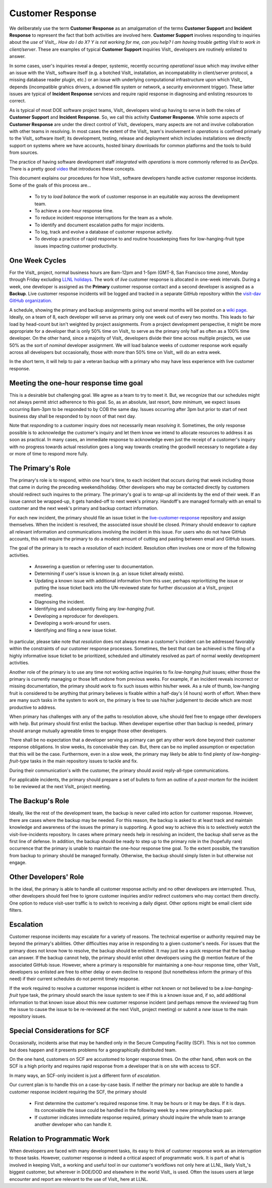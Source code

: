 Customer Response
=================

We deliberately use the term **Customer Response** as an amalgamation of the
terms **Customer Support** and **Incident Response** to represent the fact that
both activities are involved here. **Customer Support** involves responding to
inquiries about the *use* of VisIt_. *How do I do X? Y is not working for me,*
*can you help? I am having trouble getting VisIt to work in client/server*.
These are examples of typical **Customer Support** inquiries VisIt_ developers
are routinely enlisted to answer.

In some cases, user's inquiries reveal a deeper, systemic, recently occurring
*operational* issue which may involve either an issue with the VisIt_ software
itself (e.g. a botched VisIt_ installation, an incompatability in client/server
protocol, a missing database reader plugin, etc.) or an issue with underlying
computational infrastructure upon which VisIt_ depends (incompatible grahics
drivers, a downed file system or network, a security environment trigger).
These latter issues are typical of **Incident Response** services and require
rapid response in diagnosing and enlisting resources to correct.

As is typical of most DOE software project teams, VisIt_ developers wind up
having to serve in both the roles of **Customer Support** and
**Incident Response**. So, we call this activity **Customer Response**.
While some aspects of **Customer Response** are under the direct control of
VisIt_ developers, many aspects are not and involve collaboration with other
teams in resolving. In most cases the extent of the VisIt_ team's involvement in
*operations* is confined primarly to the VisIt_ software itself; its
development, testing, release and deployment which includes installations we
directly support on systems where we have accounts, hosted binary downloads for
common platforms and the tools to build from sources.

The practice of having software development staff *integrated* with *operations*
is more commonly referred to as *DevOps*. There is a pretty good
`video <https://youtu.be/XoXeHdN2Ayc>`_ that introduces these concepts.

This document explains our procedures for how VisIt_ software developers handle
active customer response incidents. Some of the goals of this process are...

  * To try to *load balance* the work of customer response in an equitable way
    across the development team.
  * To achieve a one-hour response time.
  * To reduce incident response interruptions for the team as a whole.
  * To identify and document escalation paths for major incidents.
  * To log, track and evolve a database of customer response activity.
  * To develop a practice of rapid response to and routine housekeeping
    fixes for low-hanging-fruit type issues impacting customer productivity.

One Week Cycles
---------------

For the VisIt_ project, normal business hours are 8am-12pm and 1-5pm (GMT-8,
San Francisco time zone), Monday through Friday excluding
`LLNL holidays <https://supplychain.llnl.gov/poattach/pdf/llnl_holidays.pdf>`_.
The work of *live* customer response is allocated in one-week intervals. During
a week, one developer is assigned as the **Primary** customer response contact
and a second developer is assigned as a **Backup**. Live customer response
incidents will be logged and tracked in a separate GitHub repository within the
`visit-dav GitHub organization. <https://github.com/visit-dav>`_

A schedule, showing the primary and backup assignments going out several months
will be posted on a
`wiki page <https://github.com/visit-dav/live-customer-response/wiki/VisIt-Customer-Response-Primary-and-Backup-Schedule)>`_.
Ideally, on a team of 8, each developer will serve as primary only one week out
of every two months. This leads to fair load by head-count but isn't weighted by
project assignments. From a project development perspective, it might be more
appropriate for a developer that is only 50% time on VisIt_ to serve as the
primary only half as often as a 100% time developer. On the other hand, since
a majority of VisIt_ developers divide their time across multiple projects, we
use 50% as the sort of *nominal* developer assignment. We will load balance
weeks of customer response work equally across all developers but occasionally,
those with more than 50% time on VisIt_ will do an extra week.

In the short term, it will help to pair a veteran backup with a primary who may
have less experience with live customer response.

Meeting the one-hour response time goal
---------------------------------------
This is a desirable but challenging goal. We agree as a team to try to meet it.
But, we recognize that our schedules might not always permit strict adherence to
this goal. So, as an absolute, last resort, *bare minimum*, we expect issues
occurring 8am-3pm to be responded to by COB the same day. Issues occurring after
3pm but prior to start of next business day shall be responded to by noon of
that next day.

Note that *responding* to a customer inquiry does not necessarily
mean *resolving* it. Sometimes, the only response possible is to acknowledge the
customer's inquiry and let them know we intend to allocate resources to address
it as soon as practical. In many cases, an immediate response to acknowledge
even just the receipt of a customer's inquiry with no progress towards
actual resolution goes a long way towards creating the goodwill necessary to
negotiate a day or more of time to respond more fully.

The Primary's Role
------------------

The primary's role is to respond, within one hour's time, to each incident
that occurs during that week including those that came in during the preceding
weekend/holiday. Other developers who may be contacted directly by customers
should redirect such inquires to the primary. The primary's goal is to *wrap-up*
all incidents by the end of their week. If an issue cannot be wrapped-up, it
gets handed-off to next week's primary. Handoff's are managed formally with an
email to customer and the next week's primary and backup contact information.

For each new incident, the primary should file an issue ticket in the
`live-customer-response <https://github.com/visit-dav/live-customer-response/issues>`_
repository and assign themselves. When the incident is resolved, the associated
issue should be closed. Primary should endeavor to capture all relevant
information and communications involving the incident in this issue. For users
who do not have GitHub accounts, this will require the primary to do a modest
amount of cutting and pasting between email and GitHub issues.

The goal of the primary is to reach a *resolution* of each incident. Resolution
often involves one or more of the following activities.

  * Answering a question or referring user to documentation.
  * Determining if user's issue is known (e.g. an issue ticket already exists).
  * Updating a known issue with additional information from this user, perhaps
    reprioritizing the issue or putting the issue ticket back into the
    UN-reviewed state for further discussion at a VisIt_ project meeting.
  * Diagnosing the incident.
  * Identifying and subsequently fixing any *low-hanging fruit*.
  * Developing a reproducer for developers.
  * Developing a work-around for users.
  * Identifying and filing a *new* issue ticket.

In particular, please take note that *resolution* does not always mean a
customer's incident can be addressed favorably within the constraints of
our customer response processes. Sometimes, the best that can be achieved is
the filing of a highly informative issue ticket to be prioritized, scheduled
and ultimately resolved as part of normal weekly development activities.

Another role of the primary is to use any time not working active inquiries to
fix *low-hanging fruit* issues; either those the primary is currently managing
or those left undone from previous weeks. For example, if an incident
reveals incorrect or missing documentation, the primary should work to fix such
issues within his/her week. As a rule of thumb, low-hanging fruit is considered
to be anything that primary believes is fixable within a half-day's (4 hours)
worth of effort. When there are many such tasks in the system to work on, the
primary is free to use his/her judgement to decide which are most productive
to address.

When primary has challenges with any of the paths to resolution above, s/he
should feel free to engage other developers with help. But primary should first
enlist the backup. When developer expertise other than backup is needed, primary
should arrange mutually agreeable times to engage those other developers.

There shall be no expectation that a developer serving as primary can get any
other work done beyond their customer response obligations. In slow weeks, its
conceivable they can. But, there can be no implied assumption or expectation
that this will be the case. Furthermore, even in a slow week, the primary may
likely be able to find plenty of *low-hanging-fruit-type* tasks in the main
repository issues to tackle and fix.

During their communication's with the customer, the primary should avoid
reply-all-type communications.

For applicable incidents, the primary should prepare a set of bullets to
form an outline of a *post-mortem* for the incident to be reviewed at the next
VisIt_ project meeting.

The Backup's Role
-----------------

Ideally, like the rest of the development team, the backup is never called into
action for customer response. However, there are cases where the backup may be
needed. For this reason, the backup is asked to at least track and maintain
knowledge and awareness of the issues the primary is supporting. A good way to
achieve this is to selectively *watch* the visit-live-incidents repository.
In cases where primary needs help in resolving an incident, the backup
shall serve as the first line of defense. In addition, the backup should be
ready to step up to the primary role in the (hopefully rare) occurrence that the
primary is unable to maintain the one-hour response time goal. To the extent
possible, the transition from backup to primary should be managed formally.
Otherwise, the backup should simply listen in but otherwise not engage.

Other Developers' Role
----------------------

In the ideal, the primary is able to handle all customer response activity and
no other developers are interrupted. Thus, other developers should feel free to
ignore customer inquiries and/or redirect customers who may contact them directly.
One option to reduce visit-user traffic is to switch to receiving a daily digest.
Other options might be email client side filters.

Escalation
----------

Customer response incidents may escalate for a variety of reasons. The 
technical expertise or authority required may be beyond the primary's abilities.
Other difficulties may arise in responding to a given customer's needs.
For issues that the primary does not know how to resolve, the backup should be
enlisted. It may just be a quick response that the backup can answer. If the
backup cannot help, the primary should enlist other developers using the @
mention feature of the associated GitHub issue. However, where a primary is
responsible for maintaining a one-hour response time, other VisIt_ developers
so enlisted are free to either delay or even decline to respond (but nonetheless
inform the primary of this need) if their current schedules do not permit
timely response.

If the work required to resolve a customer response incident is either not
known or not believed to be a *low-hanging-fruit* type task, the primary should
search the issue system to see if this is a known issue and, if so, add
additional information to that known issue about this new customer response
incident (and perhaps remove the *reviewed* tag from the issue to cause the
issue to be re-reviewed at the next VisIt_ project meeting) or submit a *new*
issue to the main repository issues.

Special Considerations for SCF
------------------------------

Occasionally, incidents arise that may be handled only in the Secure Computing
Facility (SCF). This is not too common but does happen and it presents problems
for a geographically distributed team.

On the one hand, customers on SCF are accustomed to longer response times.
On the other hand, often work on the SCF is a high priority and requires
rapid response from a developer that is on site with access to SCF.

In many ways, an SCF-only incident is just a different form of *escalation*.

Our current plan is to handle this on a case-by-case basis. If neither the
primary nor backup are able to handle a customer response incident requiring
the SCF, the primary should

  * First determine the customer's required response time. It may be hours
    or it may be days. If it is days. Its conceivable the issue could be
    handled in the following week by a new primary/backup pair.
  * If customer indicates immediate response required, primary should inquire
    the whole team to arrange another developer who can handle it.

Relation to Programmatic Work
-----------------------------

When developers are faced with many development tasks, its easy to think of
customer response work as an *interruption* to those tasks. However, customer
response *is* indeed a critical aspect of programmatic work. It is part of what
is involved in keeping VisIt_ a working and useful tool in our customer's
workflows not only here at LLNL, likely VisIt_'s biggest customer, but
wherever in DOE/DOD and elsewhere in the world VisIt_ is used. Often the issues
users at large encounter and report are relevant to the use of VisIt_ here at
LLNL.
